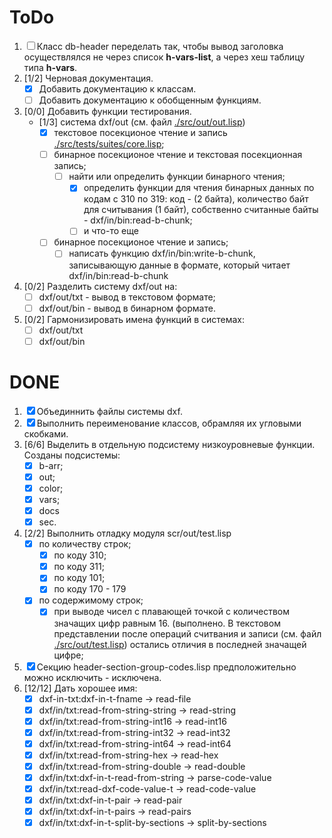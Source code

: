 * ToDo
1. [ ] Класс db-header переделать так, чтобы вывод заголовка
   осуществлялся не через список *h-vars-list*, а через хеш таблицу
   типа *h-vars*.
2. [1/2] Черновая документация.
   - [X] Добавить документацию к классам.
   - [ ] Добавить документацию к обобщенным функциям.
3. [0/0] Добавить функции тестирования.
   - [1/3] система dxf/out (см. файл [[./src/out/out.lisp]])
     - [X] текстовое посекционое чтение и запись [[./src/tests/suites/core.lisp]];
     - [-] бинарное посекционое чтение и текстовая посекционная запись;
       - [-] найти или определить функции бинарного чтения;
         - [X] определить функции для чтения бинарных данных по кодам
           с 310 по 319: код - (2 байта), количество байт для
           считывания (1 байт), собственно считанные байты -
           dxf/in/bin:read-b-chunk;
         - [ ] и что-то еще
     - [ ] бинарное посекционое чтение и запись;
       - [ ] написать функцию dxf/in/bin:write-b-chunk, записывающую
         данные в формате, который читает dxf/in/bin:read-b-chunk
4. [0/2] Разделить систему dxf/out на:         
   - [ ] dxf/out/txt - вывод в текстовом формате;
   - [ ] dxf/out/bin - вывод в бинарном формате.
5. [0/2] Гармонизировать имена функций в системах:
   - [ ] dxf/out/txt
   - [ ] dxf/out/bin


* DONE
1. [X] Объединнить файлы системы dxf.
2. [X] Выполнить переименование классов, обрамляя их угловыми
   скобками.
3. [6/6] Выделить в отдельную подсистему низкоуровневые функции. Созданы
   подсистемы:
   - [X] b-arr;
   - [X] out;
   - [X] color;
   - [X] vars;
   - [X] docs
   - [X] sec.
4. [2/2] Выполнить отладку модуля scr/out/test.lisp
   - [X] по количеству строк;
     - [X] по коду 310;
     - [X] по коду 311;
     - [X] по коду 101;
     - [X] по коду 170 - 179
   - [X] по содержимому строк;
     - [X] при выводе чисел с плавающей точкой с количеством значащих
       цифр равным 16. (выполнено. В текстовом представлении после
       операций считвания и записи (см. файл [[./src/out/test.lisp]])
       остались отличия в последней значащей цифре;
5. [X] Секцию header-section-group-codes.lisp предположительно можно
   исключить - исключена.
6. [12/12] Дать хорошее имя:
   - [X] dxf-in-txt:dxf-in-t-fname             -> read-file
   - [X] dxf/in/txt:read-from-string-string    -> read-string
   - [X] dxf/in/txt:read-from-string-int16     -> read-int16
   - [X] dxf/in/txt:read-from-string-int32     -> read-int32
   - [X] dxf/in/txt:read-from-string-int64     -> read-int64
   - [X] dxf/in/txt:read-from-string-hex       -> read-hex
   - [X] dxf/in/txt:read-from-string-double    -> read-double
   - [X] dxf/in/txt:dxf-in-t-read-from-string  -> parse-code-value
   - [X] dxf/in/txt:read-dxf-code-value-t      -> read-code-value
   - [X] dxf/in/txt:dxf-in-t-pair              -> read-pair
   - [X] dxf/in/txt:dxf-in-t-pairs             -> read-pairs
   - [X] dxf/in/txt:dxf-in-t-split-by-sections -> split-by-sections
